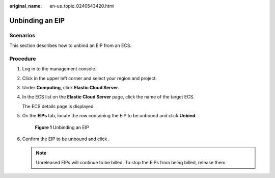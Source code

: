 :original_name: en-us_topic_0240543420.html

.. _en-us_topic_0240543420:

Unbinding an EIP
================

Scenarios
---------

This section describes how to unbind an EIP from an ECS.

Procedure
---------

#. Log in to the management console.

#. Click |image1| in the upper left corner and select your region and project.

#. Under **Computing**, click **Elastic Cloud Server**.

#. In the ECS list on the **Elastic Cloud Server** page, click the name of the target ECS.

   The ECS details page is displayed.

#. On the **EIPs** tab, locate the row containing the EIP to be unbound and click **Unbind**.


   .. figure:: /_static/images/en-us_image_0000001659508872.png
      :alt: **Figure 1** Unbinding an EIP

      **Figure 1** Unbinding an EIP

#. Confirm the EIP to be unbound and click .

   .. note::

      Unreleased EIPs will continue to be billed. To stop the EIPs from being billed, release them.

.. |image1| image:: /_static/images/en-us_image_0210779229.png
